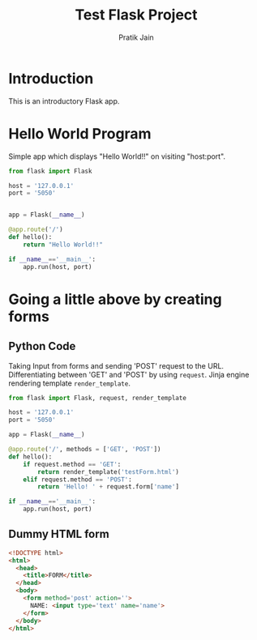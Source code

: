 #+TITLE: Test Flask Project
#+AUTHOR: Pratik Jain
#+EMAIL: pratik.jain0509@gmail.com

* Introduction

This is an introductory Flask app.


* Hello World Program

Simple app which displays "Hello World!!" on visiting
"host:port".

#+NAME hello
#+BEGIN_SRC python :tangle hello.py
  from flask import Flask

  host = '127.0.0.1'
  port = '5050'


  app = Flask(__name__)

  @app.route('/')
  def hello():
      return "Hello World!!"

  if __name__=='__main__':
      app.run(host, port)
#+END_SRC


* Going a little above by creating forms

** Python Code
Taking Input from forms and sending 'POST' request to the URL.
Differentiating between 'GET' and 'POST' by using =request=.
Jinja engine rendering template =render_template=.

#+NAME forms
#+BEGIN_SRC python :tangle forms.py
  from flask import Flask, request, render_template

  host = '127.0.0.1'
  port = '5050'

  app = Flask(__name__)

  @app.route('/', methods = ['GET', 'POST'])
  def hello():
      if request.method == 'GET':
          return render_template('testForm.html')
      elif request.method == 'POST':
          return 'Hello! ' + request.form['name']

  if __name__=='__main__':
      app.run(host, port)

#+END_SRC

** Dummy HTML form

#+NAME testForm
#+BEGIN_SRC html :tangle templates/testForm.html
  <!DOCTYPE html>
  <html>
    <head>
      <title>FORM</title>
    </head>
    <body>
      <form method='post' action=''>
        NAME: <input type='text' name='name'>
      </form>
    </body>
  </html>

#+END_SRC






#+END_SRC
